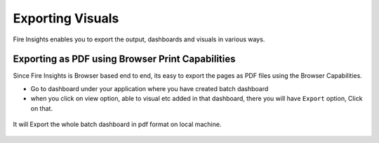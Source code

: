 Exporting Visuals
=======================

Fire Insights enables you to export the output, dashboards and visuals in various ways.

Exporting as PDF using Browser Print Capabilities
---------------------------------------

Since Fire Insights is Browser based end to end, its easy to export the pages as PDF files using the Browser Capabilities.

- Go to dashboard under your application where you have created batch dashboard
- when you click on view option, able to visual etc added in that dashboard, there you will have ``Export`` option, Click on that.


.. figure:: ../../_assets/user-guide/batch_dashboard.PNG
   :alt: Dataset
   :align: center
   :width: 60%
   
It will Export the whole batch dashboard in pdf format on local machine.

.. figure:: ../../_assets/user-guide/batch_dashboard_download.PNG
   :alt: Dataset
   :align: center
   :width: 60%
 
